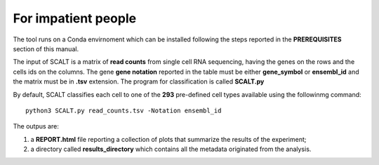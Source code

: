For impatient people
====================

The tool runs on a Conda envirnoment which can be installed following the steps reported in the **PREREQUISITES** section of this manual.

The input of SCALT is a matrix of **read counts** from single cell RNA sequencing, having the genes on the rows and the cells ids on the columns.
The gene **gene notation** reported in the table must be either **gene_symbol** or **ensembl_id** and the matrix must be in **.tsv** extension. 
The program for classification is called **SCALT.py** 

By default, SCALT classifies each cell to one of the **293** pre-defined cell types available using the followinmg command:

::

   python3 SCALT.py read_counts.tsv -Notation ensembl_id  

The outpus are:

1. a **REPORT.html** file reporting a collection of plots that summarize the results of the experiment;
2. a directory called **results_directory** which contains all the metadata originated from the analysis. 
